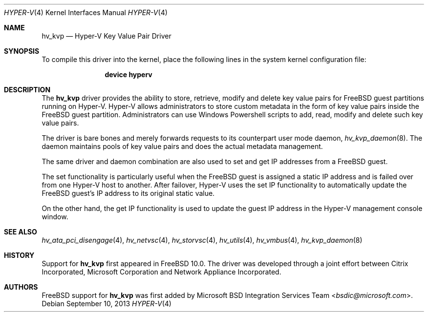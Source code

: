 .\" $FreeBSD: releng/11.0/share/man/man4/hv_kvp.4 276259 2014-12-26 22:30:18Z bapt $
.\"
.\" Copyright (c) 2012 Microsoft Corp.
.\" All rights reserved.
.\"
.\" Redistribution and use in source and binary forms, with or without
.\" modification, are permitted provided that the following conditions
.\" are met:
.\" 1. Redistributions of source code must retain the above copyright
.\"    notice, this list of conditions and the following disclaimer.
.\" 2. Redistributions in binary form must reproduce the above copyright
.\"    notice, this list of conditions and the following disclaimer in the
.\"    documentation and/or other materials provided with the distribution.
.\"
.\" THIS SOFTWARE IS PROVIDED BY THE AUTHOR AND CONTRIBUTORS ``AS IS'' AND
.\" ANY EXPRESS OR IMPLIED WARRANTIES, INCLUDING, BUT NOT LIMITED TO, THE
.\" IMPLIED WARRANTIES OF MERCHANTABILITY AND FITNESS FOR A PARTICULAR PURPOSE
.\" ARE DISCLAIMED.  IN NO EVENT SHALL THE AUTHOR OR CONTRIBUTORS BE LIABLE
.\" FOR ANY DIRECT, INDIRECT, INCIDENTAL, SPECIAL, EXEMPLARY, OR CONSEQUENTIAL
.\" DAMAGES (INCLUDING, BUT NOT LIMITED TO, PROCUREMENT OF SUBSTITUTE GOODS
.\" OR SERVICES; LOSS OF USE, DATA, OR PROFITS; OR BUSINESS INTERRUPTION)
.\" HOWEVER CAUSED AND ON ANY THEORY OF LIABILITY, WHETHER IN CONTRACT, STRICT
.\" LIABILITY, OR TORT (INCLUDING NEGLIGENCE OR OTHERWISE) ARISING IN ANY WAY
.\" OUT OF THE USE OF THIS SOFTWARE, EVEN IF ADVISED OF THE POSSIBILITY OF
.\" SUCH DAMAGE.
.\"
.Dd September 10, 2013
.Dt HYPER-V 4
.Os
.Sh NAME
.Nm hv_kvp
.Nd Hyper-V Key Value Pair Driver
.Sh SYNOPSIS
To compile this driver into the kernel, place the following lines in
the system kernel configuration file:
.Bd -ragged -offset indent
.Cd "device hyperv"
.Ed
.Sh DESCRIPTION
The
.Nm
driver provides the ability to store, retrieve, modify and delete
key value pairs for
.Fx
guest partitions running on Hyper-V.
Hyper-V allows administrators to store custom metadata in the form
of key value pairs inside the
.Fx
guest partition.
Administrators can use Windows Powershell scripts to add, read,
modify and delete such key value pairs.
.Pp
The driver is bare bones and merely forwards requests to its counterpart
user mode daemon,
.Xr hv_kvp_daemon 8 .
The daemon maintains pools of key value
pairs and does the actual metadata management.
.Pp
The same driver and daemon combination are also used to set and get
IP addresses from a
.Fx
guest.
.Pp
The set functionality is particularly
useful when the
.Fx
guest is assigned a static IP address and is failed over from one
Hyper-V host to another.
After failover, Hyper-V uses the set IP functionality to automatically
update the
.Fx
guest's IP address to its original static value.
.Pp
On the other hand, the get IP functionality is used to update the guest IP
address in the Hyper-V management console window.
.Sh SEE ALSO
.Xr hv_ata_pci_disengage 4 ,
.Xr hv_netvsc 4 ,
.Xr hv_storvsc 4 ,
.Xr hv_utils 4 ,
.Xr hv_vmbus 4 ,
.Xr hv_kvp_daemon 8
.Sh HISTORY
Support for
.Nm
first appeared in
.Fx 10.0 .
The driver was developed through a joint effort between Citrix
Incorporated, Microsoft Corporation and Network Appliance Incorporated.
.Sh AUTHORS
.An -nosplit
.Fx
support for
.Nm
was first added by
.An Microsoft BSD Integration Services Team Aq Mt bsdic@microsoft.com .
